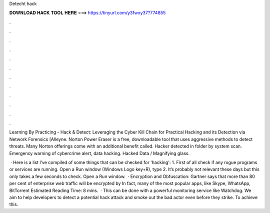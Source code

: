 Detecht hack



𝐃𝐎𝐖𝐍𝐋𝐎𝐀𝐃 𝐇𝐀𝐂𝐊 𝐓𝐎𝐎𝐋 𝐇𝐄𝐑𝐄 ===> https://tinyurl.com/y3fwxy37?774855



.



.



.



.



.



.



.



.



.



.



.



.

Learning By Practicing - Hack & Detect: Leveraging the Cyber Kill Chain for Practical Hacking and its Detection via Network Forensics [Alleyne. Norton Power Eraser is a free, downloadable tool that uses aggressive methods to detect threats. Many Norton offerings come with an additional benefit called. Hacker detected in folder by system scan. Emergency warning of cybercrime alert, data hacking. Hacked Data / Magnifying glass.

 · Here is a list I’ve compiled of some things that can be checked for 'hacking': 1. First of all check if any rogue programs or services are running. Open a Run window (Windows Logo key+R), type 2. It’s probably not relevant these days but this only takes a few seconds to check. Open a Run window.  · Encryption and Obfuscation: Gartner says that more than 80 per cent of enterprise web traffic will be encrypted by In fact, many of the most popular apps, like Skype, WhatsApp, BitTorrent Estimated Reading Time: 8 mins.  · This can be done with a powerful monitoring service like Watchdog. We aim to help developers to detect a potential hack attack and smoke out the bad actor even before they strike. To achieve this.
